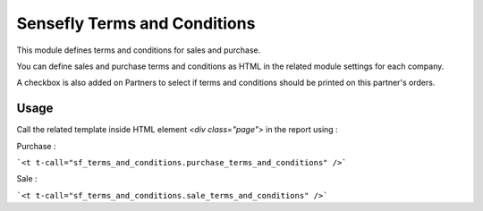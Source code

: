 =============================
Sensefly Terms and Conditions
=============================

This module defines terms and conditions for sales and purchase.

You can define sales and purchase terms and conditions as HTML in the related
module settings for each company.

A checkbox is also added on Partners to select if terms and conditions should
be printed on this partner's orders.

Usage
=====

Call the related template inside HTML element `<div class="page">` in the
report using :

Purchase :

```<t t-call="sf_terms_and_conditions.purchase_terms_and_conditions" />```

Sale :

```<t t-call="sf_terms_and_conditions.sale_terms_and_conditions" />```
